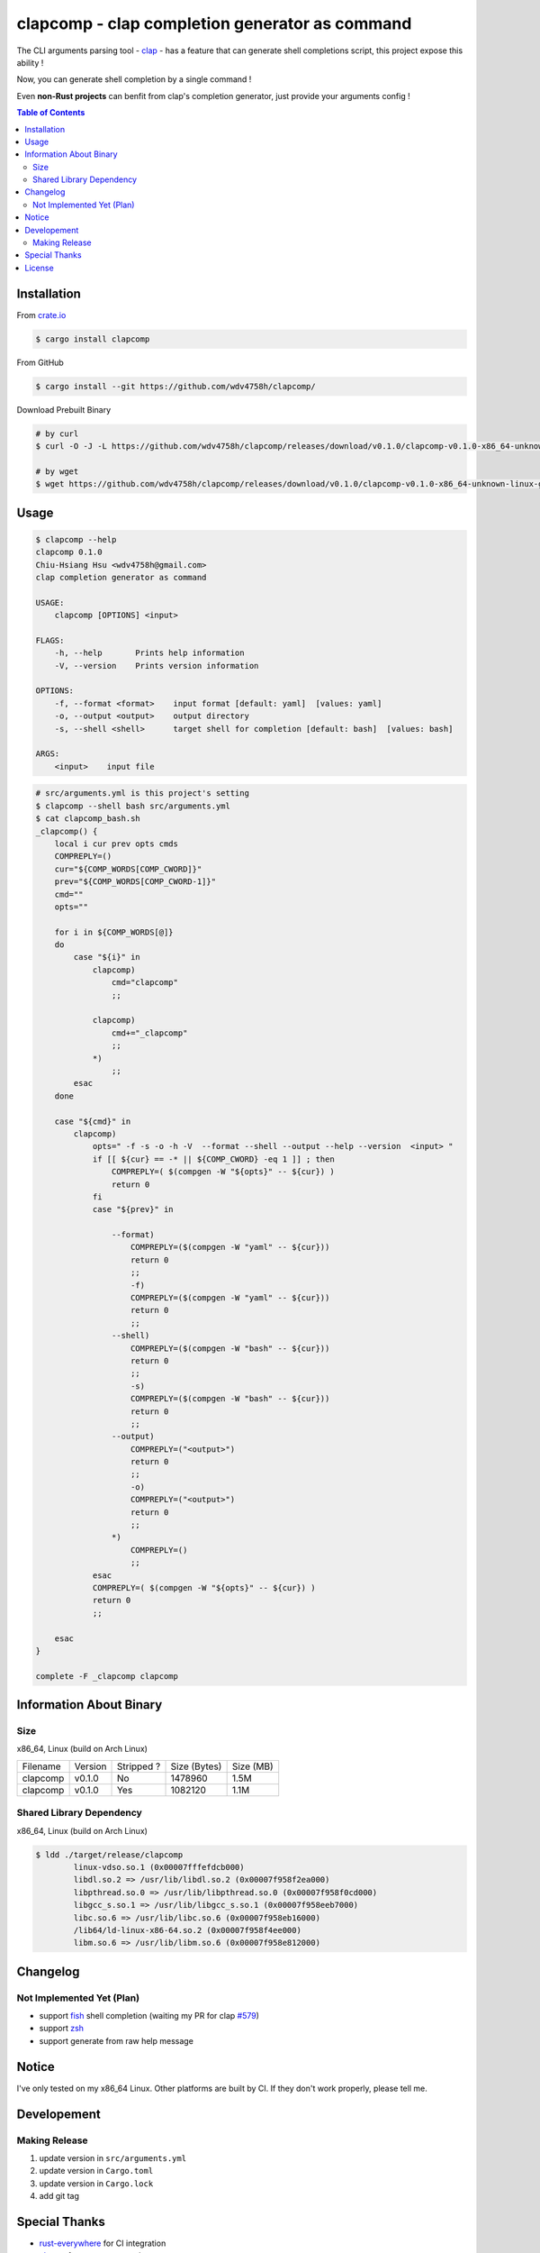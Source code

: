 ===============================================
clapcomp - clap completion generator as command
===============================================

The CLI arguments parsing tool - `clap <https://github.com/kbknapp/clap-rs>`_
- has a feature that can generate shell completions script,
this project expose this ability !

Now, you can generate shell completion by a single command !

Even **non-Rust projects** can benfit from clap's completion generator,
just provide your arguments config !


.. contents:: Table of Contents



Installation
========================================

From `crate.io <https://crates.io/>`_

.. code-block:: sh

    $ cargo install clapcomp


From GitHub

.. code-block:: sh

    $ cargo install --git https://github.com/wdv4758h/clapcomp/


Download Prebuilt Binary

.. code-block:: sh

    # by curl
    $ curl -O -J -L https://github.com/wdv4758h/clapcomp/releases/download/v0.1.0/clapcomp-v0.1.0-x86_64-unknown-linux-gnu.tar.gz

    # by wget
    $ wget https://github.com/wdv4758h/clapcomp/releases/download/v0.1.0/clapcomp-v0.1.0-x86_64-unknown-linux-gnu.tar.gz



Usage
========================================

.. code-block:: sh

    $ clapcomp --help
    clapcomp 0.1.0
    Chiu-Hsiang Hsu <wdv4758h@gmail.com>
    clap completion generator as command

    USAGE:
        clapcomp [OPTIONS] <input>

    FLAGS:
        -h, --help       Prints help information
        -V, --version    Prints version information

    OPTIONS:
        -f, --format <format>    input format [default: yaml]  [values: yaml]
        -o, --output <output>    output directory
        -s, --shell <shell>      target shell for completion [default: bash]  [values: bash]

    ARGS:
        <input>    input file


.. code-block:: sh

    # src/arguments.yml is this project's setting
    $ clapcomp --shell bash src/arguments.yml
    $ cat clapcomp_bash.sh
    _clapcomp() {
        local i cur prev opts cmds
        COMPREPLY=()
        cur="${COMP_WORDS[COMP_CWORD]}"
        prev="${COMP_WORDS[COMP_CWORD-1]}"
        cmd=""
        opts=""

        for i in ${COMP_WORDS[@]}
        do
            case "${i}" in
                clapcomp)
                    cmd="clapcomp"
                    ;;

                clapcomp)
                    cmd+="_clapcomp"
                    ;;
                *)
                    ;;
            esac
        done

        case "${cmd}" in
            clapcomp)
                opts=" -f -s -o -h -V  --format --shell --output --help --version  <input> "
                if [[ ${cur} == -* || ${COMP_CWORD} -eq 1 ]] ; then
                    COMPREPLY=( $(compgen -W "${opts}" -- ${cur}) )
                    return 0
                fi
                case "${prev}" in

                    --format)
                        COMPREPLY=($(compgen -W "yaml" -- ${cur}))
                        return 0
                        ;;
                        -f)
                        COMPREPLY=($(compgen -W "yaml" -- ${cur}))
                        return 0
                        ;;
                    --shell)
                        COMPREPLY=($(compgen -W "bash" -- ${cur}))
                        return 0
                        ;;
                        -s)
                        COMPREPLY=($(compgen -W "bash" -- ${cur}))
                        return 0
                        ;;
                    --output)
                        COMPREPLY=("<output>")
                        return 0
                        ;;
                        -o)
                        COMPREPLY=("<output>")
                        return 0
                        ;;
                    *)
                        COMPREPLY=()
                        ;;
                esac
                COMPREPLY=( $(compgen -W "${opts}" -- ${cur}) )
                return 0
                ;;

        esac
    }

    complete -F _clapcomp clapcomp



Information About Binary
========================================

Size
------------------------------

x86_64, Linux (build on Arch Linux)

+----------+---------+------------+--------------+-----------+
| Filename | Version | Stripped ? | Size (Bytes) | Size (MB) |
+----------+---------+------------+--------------+-----------+
| clapcomp | v0.1.0  | No         | 1478960      | 1.5M      |
+----------+---------+------------+--------------+-----------+
| clapcomp | v0.1.0  | Yes        | 1082120      | 1.1M      |
+----------+---------+------------+--------------+-----------+


Shared Library Dependency
------------------------------

x86_64, Linux (build on Arch Linux)

.. code-block:: sh

    $ ldd ./target/release/clapcomp
            linux-vdso.so.1 (0x00007fffefdcb000)
            libdl.so.2 => /usr/lib/libdl.so.2 (0x00007f958f2ea000)
            libpthread.so.0 => /usr/lib/libpthread.so.0 (0x00007f958f0cd000)
            libgcc_s.so.1 => /usr/lib/libgcc_s.so.1 (0x00007f958eeb7000)
            libc.so.6 => /usr/lib/libc.so.6 (0x00007f958eb16000)
            /lib64/ld-linux-x86-64.so.2 (0x00007f958f4ee000)
            libm.so.6 => /usr/lib/libm.so.6 (0x00007f958e812000)



Changelog
========================================

Not Implemented Yet (Plan)
------------------------------

* support `fish <https://fishshell.com/>`_ shell completion (waiting my PR for clap `#579 <https://github.com/kbknapp/clap-rs/pull/579>`_)
* support `zsh <http://www.zsh.org/>`_
* support generate from raw help message



Notice
========================================

I've only tested on my x86_64 Linux.
Other platforms are built by CI.
If they don't work properly, please tell me.


Developement
========================================

Making Release
------------------------------

1. update version in ``src/arguments.yml``
2. update version in ``Cargo.toml``
3. update version in ``Cargo.lock``
4. add git tag



Special Thanks
========================================

* `rust-everywhere <https://github.com/japaric/rust-everywhere/>`_ for CI integration
* `clap-rs <https://github.com/kbknapp/clap-rs>`_ for arguments parsing
* `Rust Team <https://www.rust-lang.org/team.html>`_
* and every project I've used



License
========================================

clapcomp is licensed under the MIT License (same as ``clap``) - see the ``LICENSE`` file for details
